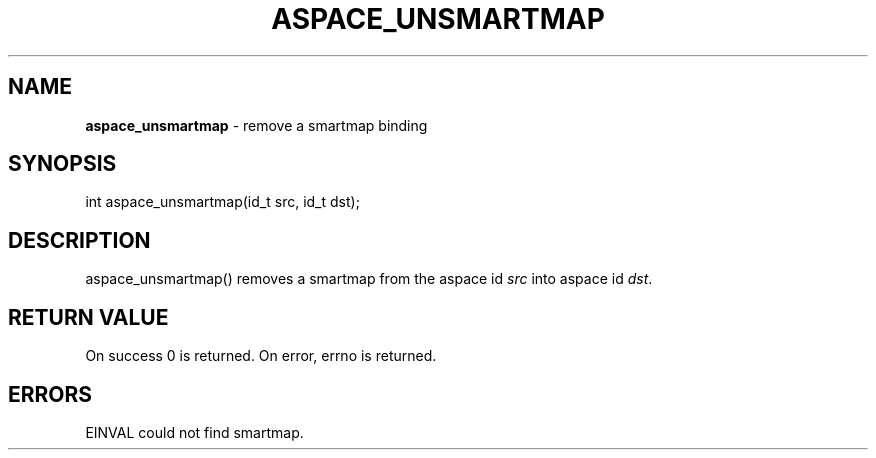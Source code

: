 .\" generated with Ronn/v0.7.3
.\" http://github.com/rtomayko/ronn/tree/0.7.3
.
.TH "ASPACE_UNSMARTMAP" "2" "June 2014" "" ""
.
.SH "NAME"
\fBaspace_unsmartmap\fR \- remove a smartmap binding
.
.SH "SYNOPSIS"
int aspace_unsmartmap(id_t src, id_t dst);
.
.SH "DESCRIPTION"
aspace_unsmartmap() removes a smartmap from the aspace id \fIsrc\fR into aspace id \fIdst\fR\.
.
.SH "RETURN VALUE"
On success 0 is returned\. On error, errno is returned\.
.
.SH "ERRORS"
EINVAL could not find smartmap\.
